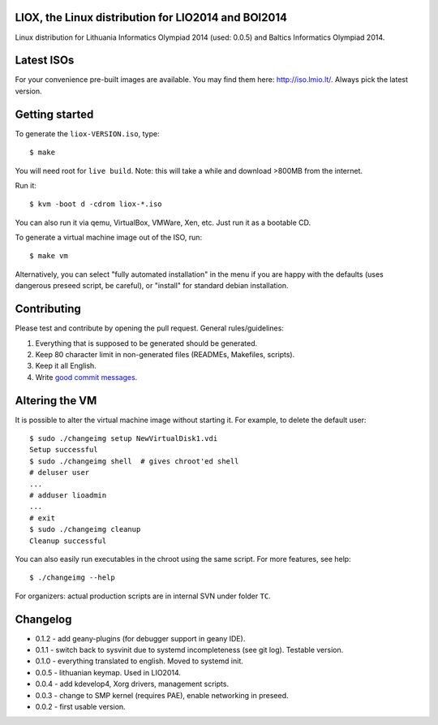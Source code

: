 LIOX, the Linux distribution for LIO2014 and BOI2014
----------------------------------------------------

Linux distribution for Lithuania Informatics Olympiad 2014 (used: 0.0.5) and
Baltics Informatics Olympiad 2014.

Latest ISOs
-----------

For your convenience pre-built images are available. You may find them here:
http://iso.lmio.lt/. Always pick the latest version.

Getting started
---------------

To generate the ``liox-VERSION.iso``, type::

    $ make

You will need root for ``live build``. Note: this will take a while and download
>800MB from the internet.

Run it::

    $ kvm -boot d -cdrom liox-*.iso

You can also run it via qemu, VirtualBox, VMWare, Xen, etc. Just run it as a
bootable CD.

To generate a virtual machine image out of the ISO, run::

    $ make vm

Alternatively, you can select "fully automated installation" in the menu if you
are happy with the defaults (uses dangerous preseed script, be careful), or
"install" for standard debian installation.

Contributing
------------

Please test and contribute by opening the pull request. General
rules/guidelines:

1. Everything that is supposed to be generated should be generated.
2. Keep 80 character limit in non-generated files (READMEs, Makefiles, scripts).
3. Keep it all English.
4. Write `good commit messages`_.

.. _`good commit messages`: https://github.com/erlang/otp/wiki/Writing-good-commit-messages


Altering the VM
---------------

It is possible to alter the virtual machine image without starting it. For example,
to delete the default user::

    $ sudo ./changeimg setup NewVirtualDisk1.vdi
    Setup successful
    $ sudo ./changeimg shell  # gives chroot'ed shell
    # deluser user
    ...
    # adduser lioadmin
    ...
    # exit
    $ sudo ./changeimg cleanup
    Cleanup successful

You can also easily run executables in the chroot using the same script. For
more features, see help::

    $ ./changeimg --help

For organizers: actual production scripts are in internal SVN under folder
``TC``.

Changelog
---------

* 0.1.2 - add geany-plugins (for debugger support in geany IDE).
* 0.1.1 - switch back to sysvinit due to systemd incompleteness (see git log).
  Testable version.
* 0.1.0 - everything translated to english. Moved to systemd init.
* 0.0.5 - lithuanian keymap. Used in LIO2014.
* 0.0.4 - add kdevelop4, Xorg drivers, management scripts.
* 0.0.3 - change to SMP kernel (requires PAE), enable networking in preseed.
* 0.0.2 - first usable version.
